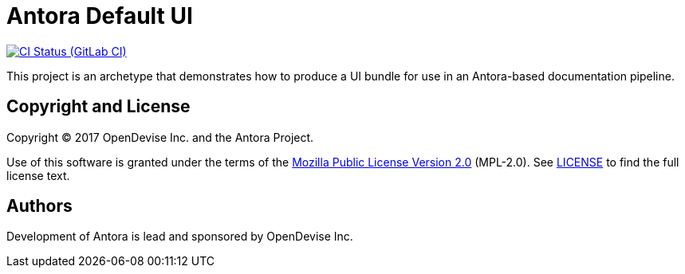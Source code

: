 = Antora Default UI
// Project URIs:
:uri-project: https://gitlab.com/antora/antora-ui-default
:uri-ci-pipelines: {uri-project}/pipelines
:img-ci-status: {uri-project}/badges/master/pipeline.svg

image:{img-ci-status}[CI Status (GitLab CI), link={uri-ci-pipelines}]

This project is an archetype that demonstrates how to produce a UI bundle for use in an Antora-based documentation pipeline.

== Copyright and License

Copyright (C) 2017 OpenDevise Inc. and the Antora Project.

Use of this software is granted under the terms of the https://www.mozilla.org/en-US/MPL/2.0/[Mozilla Public License Version 2.0] (MPL-2.0).
See link:LICENSE[] to find the full license text.

== Authors

Development of Antora is lead and sponsored by OpenDevise Inc.
